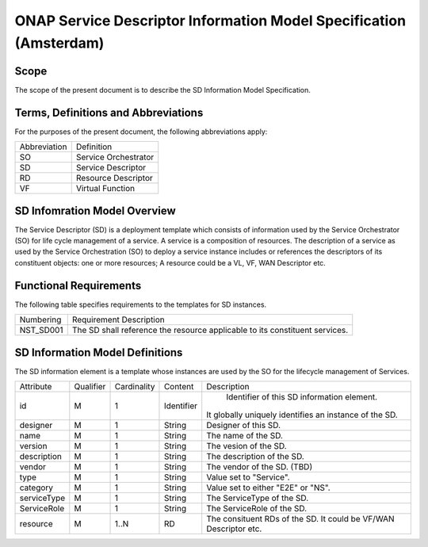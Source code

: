 ===================================================================
ONAP Service Descriptor Information Model Specification (Amsterdam)
===================================================================

Scope
-----

The scope of the present document is to describe the SD Information Model Specification.

Terms, Definitions and Abbreviations
------------------------------------

For the purposes of the present document, the following abbreviations apply:

+-----------------+---------------------------------------------------------------------+
|  Abbreviation   |                      Definition                                     |
+-----------------+---------------------------------------------------------------------+
|      SO         | Service Orchestrator                                                |
+-----------------+---------------------------------------------------------------------+
|      SD         | Service Descriptor                                                  |
+-----------------+---------------------------------------------------------------------+
|      RD         | Resource Descriptor                                                 |
+-----------------+---------------------------------------------------------------------+
|      VF         | Virtual Function                                                    |
+-----------------+---------------------------------------------------------------------+

SD Infomration Model Overview
-----------------------------

The Service Descriptor (SD) is a deployment template which consists of information used by the Service Orchestrator (SO) for life cycle management of a service.
A service is a composition of resources. The description of a service as used by the Service Orchestration (SO) to deploy a service instance includes or references the descriptors of its constituent objects: one or more resources;
A resource could be a VL, VF, WAN Descriptor etc.

Functional Requirements
-----------------------

The following table specifies requirements to the templates for SD instances.

+------------------+-------------------------------------------------------+
|   Numbering      |                Requirement Description                |
+------------------+-------------------------------------------------------+
|   NST_SD001      | The SD shall reference the resource applicable to its |
|                  | constituent services.                                 |
+------------------+-------------------------------------------------------+       

SD Information Model Definitions
--------------------------------
The SD information element is a template whose instances are used by the SO for the lifecycle management of Services.

+-----------+-----------+-------------+----------+-------------------------------------------+
|Attribute  | Qualifier | Cardinality |  Content |                 Description               |
+-----------+-----------+-------------+----------+-------------------------------------------+
|    id     |     M     |      1      |Identifier| Identifier of this SD information element.|
|           |           |             |          |It globally uniquely identifies an instance|
|           |           |             |          |of the SD.                                 |
+-----------+-----------+-------------+----------+-------------------------------------------+
| designer  |     M     |      1      | String   | Designer of this SD.                      |
+-----------+-----------+-------------+----------+-------------------------------------------+
|   name    |     M     |      1      | String   | The name of the SD.                       |
+-----------+-----------+-------------+----------+-------------------------------------------+
| version   |     M     |      1      | String   | The vesion of the SD.                     |
+-----------+-----------+-------------+----------+-------------------------------------------+
|description|     M     |      1      | String   | The description of the SD.                |
+-----------+-----------+-------------+----------+-------------------------------------------+
|  vendor   |     M     |      1      | String   | The vendor of the SD. (TBD)               |
+-----------+-----------+-------------+----------+-------------------------------------------+    
|    type   |     M     |      1      | String   | Value set to "Service".                   |
+-----------+-----------+-------------+----------+-------------------------------------------+
| category  |     M     |      1      | String   | Value set to either "E2E" or "NS".        |
+-----------+-----------+-------------+----------+-------------------------------------------+
|serviceType|     M     |      1      | String   | The ServiceType of the SD.                |
+-----------+-----------+-------------+----------+-------------------------------------------+
|ServiceRole|     M     |      1      | String   | The ServiceRole of the SD.                |
+-----------+-----------+-------------+----------+-------------------------------------------+
|  resource |     M     |    1..N     | RD       | The consituent RDs of the SD.             |
|           |           |             |          | It could be VF/WAN Descriptor etc.        |
+-----------+-----------+-------------+----------+-------------------------------------------+


